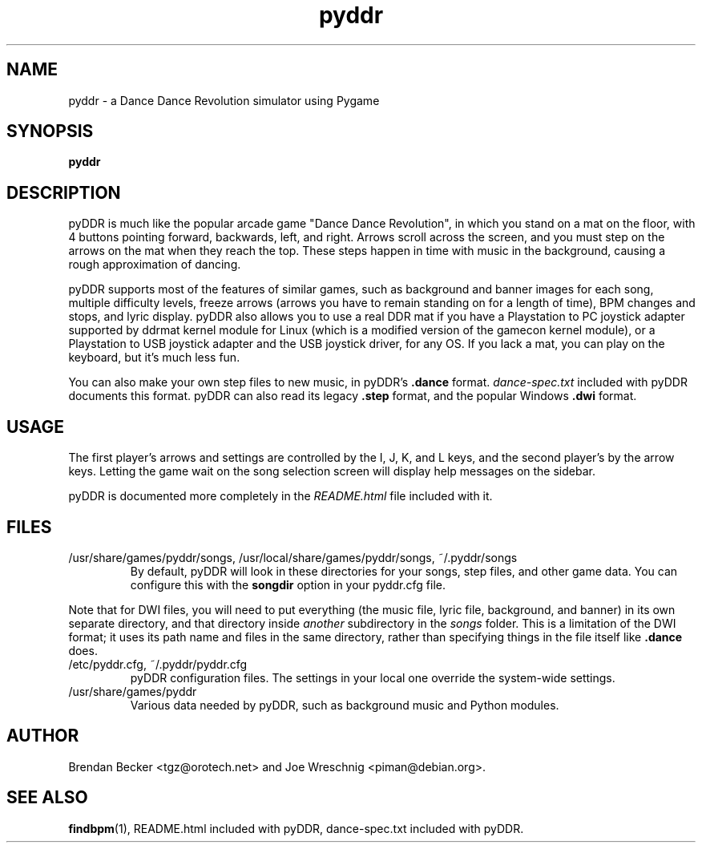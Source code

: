 .TH pyddr 6 "June 2nd, 2003"
.SH NAME
pyddr \- a Dance Dance Revolution simulator using Pygame
.SH SYNOPSIS
\fBpyddr
.SH DESCRIPTION
pyDDR is much like the popular arcade game "Dance Dance Revolution", in
which you stand on a mat on the floor, with 4 buttons pointing forward,
backwards, left, and right. Arrows scroll across the screen, and you must
step on the arrows on the mat when they reach the top. These steps
happen in time with music in the background, causing a rough approximation
of dancing.
.PP
pyDDR supports most of the features of similar games, such as background
and banner images for each song, multiple difficulty levels, freeze
arrows (arrows you have to remain standing on for a length of time), BPM
changes and stops, and lyric display. pyDDR also allows you to use a real
DDR mat if you have
a Playstation to PC joystick adapter supported by ddrmat kernel module for Linux (which
is a modified version of the gamecon kernel module), or a Playstation to
USB joystick adapter and the USB joystick driver, for any OS. If you lack a mat, you
can play on the keyboard, but it's much less fun.
.PP
You can also make your own step files to new music, in pyDDR's \fB.dance\fR
format. \fIdance-spec.txt\fR included with pyDDR documents this format.
pyDDR can also read its legacy \fB.step\fR format, and the popular Windows
\fB.dwi\fR format.
.SH USAGE
The first player's arrows and settings are controlled by the I, J, K, and L
keys, and the second player's by the arrow keys. Letting the game wait on
the song selection screen will display help messages on the sidebar.
.PP
pyDDR is documented more completely in the \fIREADME.html\fR file included
with it.
.SH FILES
.IP /usr/share/games/pyddr/songs,\ /usr/local/share/games/pyddr/songs,\ ~/.pyddr/songs
By default, pyDDR will look in these directories for your songs, step files,
and other game data. You can configure this with the \fBsongdir\fR
option in your pyddr.cfg file.
.PP
Note that for DWI files, you will need to put everything (the music file,
lyric file, background, and banner) in its own separate directory, and
that directory inside \fIanother\fR subdirectory in the \fIsongs\fR
folder. This is a limitation of the DWI format; it uses its path name
and files in the same directory, rather than specifying things in the
file itself like \fB.dance\fR does.
.IP /etc/pyddr.cfg,\ ~/.pyddr/pyddr.cfg
pyDDR configuration files. The settings in your local one override
the system-wide settings.
.IP /usr/share/games/pyddr
Various data needed by pyDDR, such as background music and Python modules.
.SH AUTHOR
Brendan Becker <tgz@orotech.net> and Joe Wreschnig <piman@debian.org>.
.SH SEE ALSO
\fBfindbpm\fR(1),
README.html included with pyDDR,
dance-spec.txt included with pyDDR.
